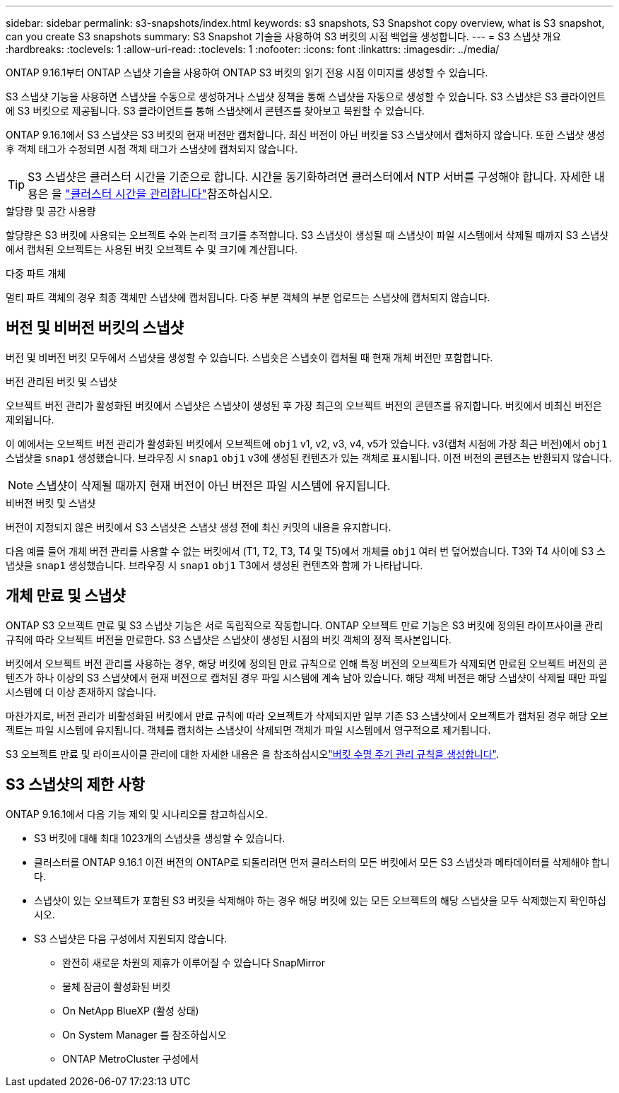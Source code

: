 ---
sidebar: sidebar 
permalink: s3-snapshots/index.html 
keywords: s3 snapshots, S3 Snapshot copy overview, what is S3 snapshot, can you create S3 snapshots 
summary: S3 Snapshot 기술을 사용하여 S3 버킷의 시점 백업을 생성합니다. 
---
= S3 스냅샷 개요
:hardbreaks:
:toclevels: 1
:allow-uri-read: 
:toclevels: 1
:nofooter: 
:icons: font
:linkattrs: 
:imagesdir: ../media/


[role="lead"]
ONTAP 9.16.1부터 ONTAP 스냅샷 기술을 사용하여 ONTAP S3 버킷의 읽기 전용 시점 이미지를 생성할 수 있습니다.

S3 스냅샷 기능을 사용하면 스냅샷을 수동으로 생성하거나 스냅샷 정책을 통해 스냅샷을 자동으로 생성할 수 있습니다. S3 스냅샷은 S3 클라이언트에 S3 버킷으로 제공됩니다. S3 클라이언트를 통해 스냅샷에서 콘텐츠를 찾아보고 복원할 수 있습니다.

ONTAP 9.16.1에서 S3 스냅샷은 S3 버킷의 현재 버전만 캡처합니다. 최신 버전이 아닌 버킷을 S3 스냅샷에서 캡처하지 않습니다. 또한 스냅샷 생성 후 객체 태그가 수정되면 시점 객체 태그가 스냅샷에 캡처되지 않습니다.


TIP: S3 스냅샷은 클러스터 시간을 기준으로 합니다. 시간을 동기화하려면 클러스터에서 NTP 서버를 구성해야 합니다. 자세한 내용은 을 link:../system-admin/manage-cluster-time-concept.html["클러스터 시간을 관리합니다"]참조하십시오.

.할당량 및 공간 사용량
할당량은 S3 버킷에 사용되는 오브젝트 수와 논리적 크기를 추적합니다. S3 스냅샷이 생성될 때 스냅샷이 파일 시스템에서 삭제될 때까지 S3 스냅샷에서 캡처된 오브젝트는 사용된 버킷 오브젝트 수 및 크기에 계산됩니다.

.다중 파트 개체
멀티 파트 객체의 경우 최종 객체만 스냅샷에 캡처됩니다. 다중 부분 객체의 부분 업로드는 스냅샷에 캡처되지 않습니다.



== 버전 및 비버전 버킷의 스냅샷

버전 및 비버전 버킷 모두에서 스냅샷을 생성할 수 있습니다. 스냅숏은 스냅숏이 캡처될 때 현재 개체 버전만 포함합니다.

.버전 관리된 버킷 및 스냅샷
오브젝트 버전 관리가 활성화된 버킷에서 스냅샷은 스냅샷이 생성된 후 가장 최근의 오브젝트 버전의 콘텐츠를 유지합니다. 버킷에서 비최신 버전은 제외됩니다.

이 예에서는 오브젝트 버전 관리가 활성화된 버킷에서 오브젝트에 `obj1` v1, v2, v3, v4, v5가 있습니다. v3(캡처 시점에 가장 최근 버전)에서 `obj1` 스냅샷을 `snap1` 생성했습니다. 브라우징 시 `snap1` `obj1` v3에 생성된 컨텐츠가 있는 객체로 표시됩니다. 이전 버전의 콘텐츠는 반환되지 않습니다.


NOTE: 스냅샷이 삭제될 때까지 현재 버전이 아닌 버전은 파일 시스템에 유지됩니다.

.비버전 버킷 및 스냅샷
버전이 지정되지 않은 버킷에서 S3 스냅샷은 스냅샷 생성 전에 최신 커밋의 내용을 유지합니다.

다음 예를 들어 개체 버전 관리를 사용할 수 없는 버킷에서 (T1, T2, T3, T4 및 T5)에서 개체를 `obj1` 여러 번 덮어썼습니다. T3와 T4 사이에 S3 스냅샷을 `snap1` 생성했습니다. 브라우징 시 `snap1` `obj1` T3에서 생성된 컨텐츠와 함께 가 나타납니다.



== 개체 만료 및 스냅샷

ONTAP S3 오브젝트 만료 및 S3 스냅샷 기능은 서로 독립적으로 작동합니다. ONTAP 오브젝트 만료 기능은 S3 버킷에 정의된 라이프사이클 관리 규칙에 따라 오브젝트 버전을 만료한다. S3 스냅샷은 스냅샷이 생성된 시점의 버킷 객체의 정적 복사본입니다.

버킷에서 오브젝트 버전 관리를 사용하는 경우, 해당 버킷에 정의된 만료 규칙으로 인해 특정 버전의 오브젝트가 삭제되면 만료된 오브젝트 버전의 콘텐츠가 하나 이상의 S3 스냅샷에서 현재 버전으로 캡처된 경우 파일 시스템에 계속 남아 있습니다. 해당 객체 버전은 해당 스냅샷이 삭제될 때만 파일 시스템에 더 이상 존재하지 않습니다.

마찬가지로, 버전 관리가 비활성화된 버킷에서 만료 규칙에 따라 오브젝트가 삭제되지만 일부 기존 S3 스냅샷에서 오브젝트가 캡처된 경우 해당 오브젝트는 파일 시스템에 유지됩니다. 객체를 캡처하는 스냅샷이 삭제되면 객체가 파일 시스템에서 영구적으로 제거됩니다.

S3 오브젝트 만료 및 라이프사이클 관리에 대한 자세한 내용은 을 참조하십시오link:../s3-config/create-bucket-lifecycle-rule-task.html["버킷 수명 주기 관리 규칙을 생성합니다"].



== S3 스냅샷의 제한 사항

ONTAP 9.16.1에서 다음 기능 제외 및 시나리오를 참고하십시오.

* S3 버킷에 대해 최대 1023개의 스냅샷을 생성할 수 있습니다.
* 클러스터를 ONTAP 9.16.1 이전 버전의 ONTAP로 되돌리려면 먼저 클러스터의 모든 버킷에서 모든 S3 스냅샷과 메타데이터를 삭제해야 합니다.
* 스냅샷이 있는 오브젝트가 포함된 S3 버킷을 삭제해야 하는 경우 해당 버킷에 있는 모든 오브젝트의 해당 스냅샷을 모두 삭제했는지 확인하십시오.
* S3 스냅샷은 다음 구성에서 지원되지 않습니다.
+
** 완전히 새로운 차원의 제휴가 이루어질 수 있습니다 SnapMirror
** 물체 잠금이 활성화된 버킷
** On NetApp BlueXP (활성 상태)
** On System Manager 를 참조하십시오
** ONTAP MetroCluster 구성에서



